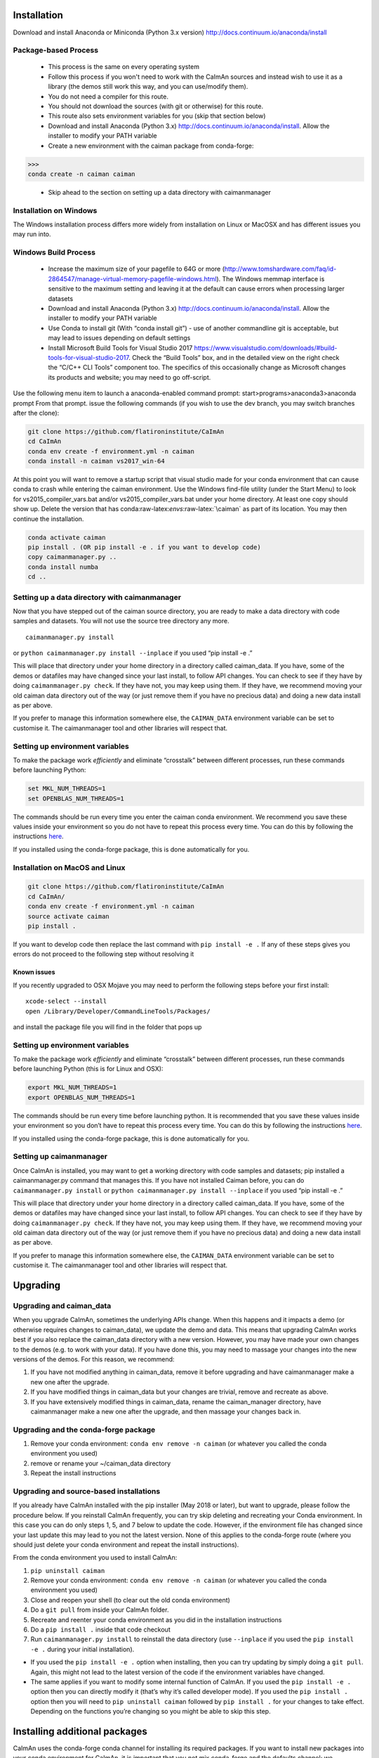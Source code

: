 .. role:: raw-latex(raw)
   :format: latex
..

Installation
============

Download and install Anaconda or Miniconda (Python 3.x version)
http://docs.continuum.io/anaconda/install

Package-based Process
---------------------
   -  This process is the same on every operating system
   -  Follow this process if you won't need to work with the CaImAn sources
      and instead wish to use it as a library (the demos still work this way, and
      you can use/modify them).
   -  You do not need a compiler for this route.
   -  You should not download the sources (with git or otherwise) for this route.
   -  This route also sets environment variables for you (skip that section below)
   -  Download and install Anaconda (Python 3.x)
      http://docs.continuum.io/anaconda/install. Allow the installer to
      modify your PATH variable
   -  Create a new environment with the caiman package from conda-forge:
>>>
conda create -n caiman caiman

   -  Skip ahead to the section on setting up a data directory with caimanmanager


Installation on Windows
------------

.. raw:: html

   <details>

The Windows installation process differs more widely from installation
on Linux or MacOSX and has different issues you may run into.


Windows Build Process
-------

   -  Increase the maximum size of your pagefile to 64G or more
      (http://www.tomshardware.com/faq/id-2864547/manage-virtual-memory-pagefile-windows.html).
      The Windows memmap interface is sensitive to the maximum setting
      and leaving it at the default can cause errors when processing larger
      datasets
   -  Download and install Anaconda (Python 3.x)
      http://docs.continuum.io/anaconda/install. Allow the installer to
      modify your PATH variable
   -  Use Conda to install git (With “conda install git”) - use of
      another commandline git is acceptable, but may lead to issues
      depending on default settings
   -  Install Microsoft Build Tools for Visual Studio 2017
      https://www.visualstudio.com/downloads/#build-tools-for-visual-studio-2017.
      Check the “Build Tools” box, and in the detailed view on the right
      check the “C/C++ CLI Tools” component too. The specifics of this
      occasionally change as Microsoft changes its products and website;
      you may need to go off-script.

Use the following menu item to launch a anaconda-enabled command prompt:
start>programs>anaconda3>anaconda prompt From that prompt. issue the
following commands (if you wish to use the dev branch, you may switch
branches after the clone):

.. code:: bash

     git clone https://github.com/flatironinstitute/CaImAn
     cd CaImAn
     conda env create -f environment.yml -n caiman
     conda install -n caiman vs2017_win-64

At this point you will want to remove a startup script that visual
studio made for your conda environment that can cause conda to crash
while entering the caiman environment. Use the Windows find-file utility
(under the Start Menu) to look for vs2015_compiler_vars.bat and/or
vs2015_compiler_vars.bat under your home directory. At least one copy
should show up. Delete the version that has
conda:raw-latex:`\envs`:raw-latex:`\caiman` as part of its location. 
You may then continue the installation.

.. code:: bash

     conda activate caiman
     pip install . (OR pip install -e . if you want to develop code)
     copy caimanmanager.py ..
     conda install numba
     cd ..

Setting up a data directory with caimanmanager
----------------------------------------------

Now that you have stepped out of the caiman source directory, you are
ready to make a data directory with code samples and datasets. You will
not use the source tree directory any more.

::

     caimanmanager.py install

or ``python caimanmanager.py install --inplace`` if you used “pip
install -e .”

This will place that directory under your home directory in a directory
called caiman_data. If you have, some of the demos or datafiles may have
changed since your last install, to follow API changes. You can check to
see if they have by doing ``caimanmanager.py check``. If they have not,
you may keep using them. If they have, we recommend moving your old
caiman data directory out of the way (or just remove them if you have no
precious data) and doing a new data install as per above.

If you prefer to manage this information somewhere else, the
``CAIMAN_DATA`` environment variable can be set to customise it. The
caimanmanager tool and other libraries will respect that.

Setting up environment variables
--------------------------------

To make the package work *efficiently* and eliminate “crosstalk” between
different processes, run these commands before launching Python:

.. code:: bash

     set MKL_NUM_THREADS=1
     set OPENBLAS_NUM_THREADS=1

The commands should be run every time you enter the caiman conda
environment. We recommend you save these values inside your environment
so you do not have to repeat this process every time. You can do this by
following the instructions
`here <https://conda.io/projects/conda/en/latest/user-guide/tasks/manage-environments.html#saving-environment-variables>`__.

If you installed using the conda-forge package, this is done automatically for you.

.. raw:: html

   </details>

Installation on MacOS and Linux
-------------

.. raw:: html

   <details>

.. code:: bash

     git clone https://github.com/flatironinstitute/CaImAn
     cd CaImAn/
     conda env create -f environment.yml -n caiman
     source activate caiman
     pip install .

If you want to develop code then replace the last command with
``pip install -e .`` If any of these steps gives you errors do not
proceed to the following step without resolving it

Known issues
~~~~~~~~~~~~

If you recently upgraded to OSX Mojave you may need to perform the
following steps before your first install:

::

     xcode-select --install
     open /Library/Developer/CommandLineTools/Packages/

and install the package file you will find in the folder that pops up

.. _setting-up-environment-variables-1:

Setting up environment variables
--------------------------------

To make the package work *efficiently* and eliminate “crosstalk” between
different processes, run these commands before launching Python (this is
for Linux and OSX):

.. code:: bash

     export MKL_NUM_THREADS=1
     export OPENBLAS_NUM_THREADS=1

The commands should be run every time before launching python. It is
recommended that you save these values inside your environment so you
don’t have to repeat this process every time. You can do this by
following the instructions
`here <https://conda.io/projects/conda/en/latest/user-guide/tasks/manage-environments.html#saving-environment-variables>`__.

If you installed using the conda-forge package, this is done automatically for you.

Setting up caimanmanager
------------------------

Once CaImAn is installed, you may want to get a working directory with
code samples and datasets; pip installed a caimanmanager.py command that
manages this. If you have not installed Caiman before, you can do
``caimanmanager.py install`` or
``python caimanmanager.py install --inplace`` if you used “pip install
-e .”

This will place that directory under your home directory in a directory
called caiman_data. If you have, some of the demos or datafiles may have
changed since your last install, to follow API changes. You can check to
see if they have by doing ``caimanmanager.py check``. If they have not,
you may keep using them. If they have, we recommend moving your old
caiman data directory out of the way (or just remove them if you have no
precious data) and doing a new data install as per above.

If you prefer to manage this information somewhere else, the
``CAIMAN_DATA`` environment variable can be set to customise it. The
caimanmanager tool and other libraries will respect that.

.. raw:: html

   </details>

Upgrading
=========

Upgrading and caiman_data
-------------------------
When you upgrade CaImAn, sometimes the underlying APIs change. When this happens and it impacts a demo (or otherwise requires changes to caiman_data), we
update the demo and data. This means that upgrading CaImAn works best if you also replace the caiman_data directory with a new version. However, you may
have made your own changes to the demos (e.g. to work with your data). If you have done this, you may need to massage your changes into the new versions of
the demos. For this reason, we recommend:

1. If you have not modified anything in caiman_data, remove it before upgrading and have caimanmanager make a new one after the upgrade.

2. If you have modified things in caiman_data but your changes are trivial, remove and recreate as above.

3. If you have extensively modified things in caiman_data, rename the caiman_manager directory, have caimanmanager make a new one after the upgrade, and then massage your changes back in.


Upgrading and the conda-forge package
-------------------------------------

1. Remove your conda environment: ``conda env remove -n caiman`` (or whatever you called the conda environment you used)

2. remove or rename your ~/caiman_data directory 

3. Repeat the install instructions


Upgrading and source-based installations
----------------------------------------

If you already have CaImAn installed with the pip installer (May 2018 or
later), but want to upgrade, please follow the procedure below. If you
reinstall CaImAn frequently, you can try skip deleting and recreating
your Conda environment. In this case you can do only steps 1, 5, and 7
below to update the code. However, if the environment file has changed
since your last update this may lead to you not the latest version. None of this applies
to the conda-forge route (where you should just delete your conda environment and repeat the
install instructions).

From the conda environment you used to install CaImAn: 

1. ``pip uninstall caiman`` 

2. Remove your conda environment: ``conda env remove -n caiman`` (or whatever you called the conda environment you used)

3. Close and reopen your shell (to clear out the old conda environment) 

4. Do a ``git pull`` from inside your CaImAn folder. 

5. Recreate and reenter your conda environment as you did in the installation instructions 

6. Do a ``pip install .`` inside that code checkout

7. Run ``caimanmanager.py install`` to reinstall the data directory (use ``--inplace`` if you used the ``pip install -e .`` during your initial installation).

-  If you used the ``pip install -e .`` option when installing, then you
   can try updating by simply doing a ``git pull``. Again, this might
   not lead to the latest version of the code if the environment
   variables have changed.

-  The same applies if you want to modify some internal function of
   CaImAn. If you used the ``pip install -e .`` option then you can
   directly modify it (that’s why it’s called developer mode). If you
   used the ``pip install .`` option then you will need to
   ``pip uninstall caiman`` followed by ``pip install .`` for your
   changes to take effect. Depending on the functions you’re changing so
   you might be able to skip this step.

Installing additional packages
==============================

CaImAn uses the conda-forge conda channel for installing its required
packages. If you want to install new packages into your conda
environment for CaImAn, it is important that you not mix conda-forge and
the defaults channel; we recommend only using conda-forge. To ensure
you’re not mixing channels, perform the install (inside your
environment) as follows:

::

   conda install -c conda-forge --override-channels NEW_PACKAGE_NAME
  
You will notice that any packages installed this way will mention, in
their listing, that they’re from conda-forge, with none of them having a
blank origin. If you fail to do this, differences between how packages
are built in conda-forge versus the default conda channels may mean that
some packages (e.g. OpenCV) stop working despite showing as installed.
